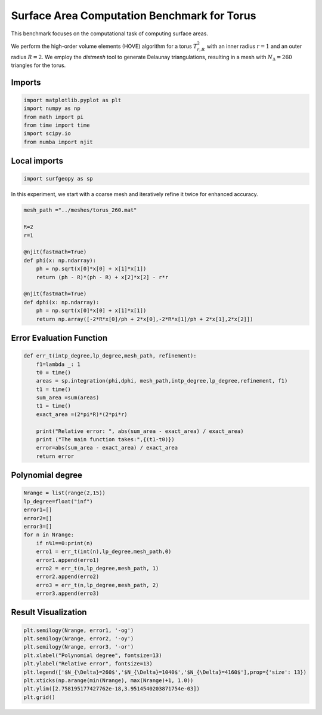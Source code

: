 ============================================
Surface Area Computation Benchmark for Torus
============================================

This benchmark focuses on the computational task of computing surface areas.

We perform the high-order volume elements (HOVE) algorithm for a torus :math:`T^2_{r,R}` with an inner radius :math:`r=1` and an outer radius :math:`R=2`. We employ the `distmesh` tool to generate Delaunay triangulations, resulting in a mesh with :math:`N_{\Delta}=260` triangles for the torus.

Imports
~~~~~~~

.. code-block:: python

    import matplotlib.pyplot as plt
    import numpy as np
    from math import pi
    from time import time
    import scipy.io
    from numba import njit

Local imports
~~~~~~~~~~~~~

.. code-block:: python

    import surfgeopy as sp

In this experiment, we start with a coarse mesh and iteratively refine it twice for enhanced accuracy.

.. code-block:: python

    mesh_path ="../meshes/torus_260.mat"

    R=2
    r=1

    @njit(fastmath=True)
    def phi(x: np.ndarray):
        ph = np.sqrt(x[0]*x[0] + x[1]*x[1])
        return (ph - R)*(ph - R) + x[2]*x[2] - r*r

    @njit(fastmath=True)
    def dphi(x: np.ndarray):
        ph = np.sqrt(x[0]*x[0] + x[1]*x[1])
        return np.array([-2*R*x[0]/ph + 2*x[0],-2*R*x[1]/ph + 2*x[1],2*x[2]])
        
Error Evaluation Function
~~~~~~~~~~~~~~~~~~~~~~~~~
.. code-block:: python

    def err_t(intp_degree,lp_degree,mesh_path, refinement):
        f1=lambda _: 1
        t0 = time()
        areas = sp.integration(phi,dphi, mesh_path,intp_degree,lp_degree,refinement, f1)
        t1 = time()
        sum_area =sum(areas)
        t1 = time()
        exact_area =(2*pi*R)*(2*pi*r)
        
        print("Relative error: ", abs(sum_area - exact_area) / exact_area)
        print ("The main function takes:",{(t1-t0)})
        error=abs(sum_area - exact_area) / exact_area
        return error
        
Polynomial degree
~~~~~~~~~~~~~~~~~~
.. code-block:: python

    Nrange = list(range(2,15))
    lp_degree=float("inf")
    error1=[] 
    error2=[]
    error3=[]
    for n in Nrange:
        if n%1==0:print(n)
        erro1 = err_t(int(n),lp_degree,mesh_path,0)
        error1.append(erro1)
        erro2 = err_t(n,lp_degree,mesh_path, 1)
        error2.append(erro2)
        erro3 = err_t(n,lp_degree,mesh_path, 2)
        error3.append(erro3)
        
Result Visualization
~~~~~~~~~~~~~~~~~~~~~

.. code-block:: python

    plt.semilogy(Nrange, error1, '-og')
    plt.semilogy(Nrange, error2, '-oy')
    plt.semilogy(Nrange, error3, '-or')
    plt.xlabel("Polynomial degree", fontsize=13)
    plt.ylabel("Relative error", fontsize=13)
    plt.legend(['$N_{\Delta}=260$','$N_{\Delta}=1040$','$N_{\Delta}=4160$'],prop={'size': 13})
    plt.xticks(np.arange(min(Nrange), max(Nrange)+1, 1.0))
    plt.ylim([2.758195177427762e-18,3.9514540203871754e-03])
    plt.grid()
    
.. image:: ../images/convergence_for_reftorus_linf.png
   :width: 450px
   :align: center
